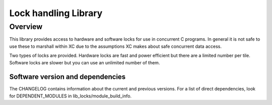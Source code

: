 Lock handling Library
=====================

Overview
--------

This library provides access to hardware and software locks for use in
concurrent C programs. In general it is not safe to use these to
marshall within XC due to the assumptions XC
makes about safe concurrent data access.

Two types of locks are provided. Hardware locks are fast and power
efficient but there are a limited number per tile. Software locks are
slower but you can use an unlimited number of them.

Software version and dependencies
.................................

The CHANGELOG contains information about the current and previous versions.
For a list of direct dependencies, look for DEPENDENT_MODULES in lib_locks/module_build_info.
